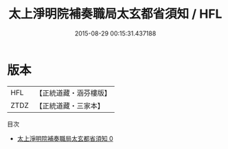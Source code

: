 #+TITLE: 太上淨明院補奏職局太玄都省須知 / HFL

#+DATE: 2015-08-29 00:15:31.437188
* 版本
 |       HFL|【正統道藏・涵芬樓版】|
 |      ZTDZ|【正統道藏・三家本】|
目次
 - [[file:KR5b0270_000.txt][太上淨明院補奏職局太玄都省須知 0]]
